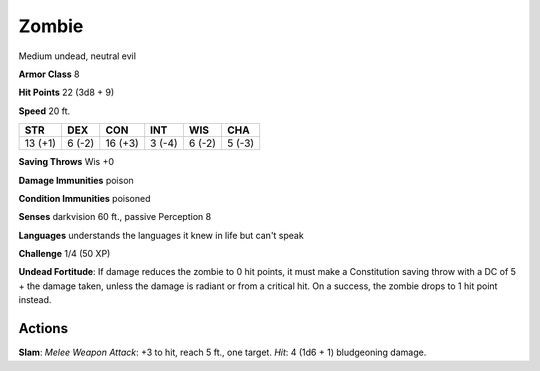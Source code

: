 
.. _srd:zombie:

Zombie
------

Medium undead, neutral evil

**Armor Class** 8

**Hit Points** 22 (3d8 + 9)

**Speed** 20 ft.

+-----------+----------+-----------+----------+----------+----------+
| STR       | DEX      | CON       | INT      | WIS      | CHA      |
+===========+==========+===========+==========+==========+==========+
| 13 (+1)   | 6 (-2)   | 16 (+3)   | 3 (-4)   | 6 (-2)   | 5 (-3)   |
+-----------+----------+-----------+----------+----------+----------+

**Saving Throws** Wis +0

**Damage Immunities** poison

**Condition Immunities** poisoned

**Senses** darkvision 60 ft., passive Perception 8

**Languages** understands the languages it knew in life but can't speak

**Challenge** 1/4 (50 XP)

**Undead Fortitude**: If damage reduces the zombie to 0 hit points, it
must make a Constitution saving throw with a DC of 5 + the damage taken,
unless the damage is radiant or from a critical hit. On a success, the
zombie drops to 1 hit point instead.

Actions
~~~~~~~~~~~~~~~~~~~~~~~~~~~~~~~~~

**Slam**: *Melee Weapon Attack*: +3 to hit, reach 5 ft., one target.
*Hit*: 4 (1d6 + 1) bludgeoning damage.
